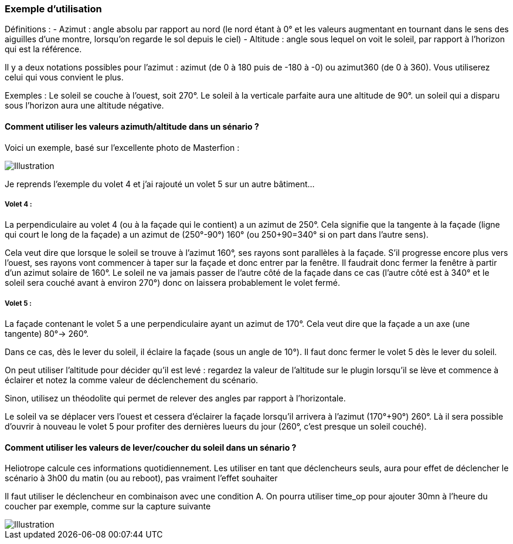=== Exemple d'utilisation

Définitions :
  - Azimut : angle absolu par rapport au nord (le nord étant à 0° et les valeurs augmentant en tournant dans le sens des aiguilles d'une montre, lorsqu'on regarde le sol depuis le ciel)
  - Altitude : angle sous lequel on voit le soleil, par rapport à l'horizon qui est la référence.

Il y a deux notations possibles pour l'azimut : azimut (de 0 à 180 puis de -180 à -0) ou azimut360 (de 0 à 360). Vous utiliserez celui qui vous convient le plus.

Exemples :
  Le soleil se couche à l'ouest, soit 270°.
  Le soleil à la verticale parfaite aura une altitude de 90°. un soleil qui a disparu sous l'horizon aura une altitude négative.

==== Comment utiliser les valeurs azimuth/altitude dans un sénario ?

Voici un exemple, basé sur l'excellente photo de Masterfion :

image::../images/Heliotrope_sample.png[Illustration]

Je reprends l'exemple du volet 4 et j'ai rajouté un volet 5 sur un autre bâtiment...

===== Volet 4 :

La perpendiculaire au volet 4 (ou à la façade qui le contient) a un azimut de 250°. Cela signifie que la tangente à la façade (ligne qui court le long de la façade) a un azimut de (250°-90°) 160° (ou 250+90=340° si on part dans l'autre sens).

Cela veut dire que lorsque le soleil se trouve à l'azimut 160°, ses rayons sont parallèles à la façade. S'il progresse encore plus vers l'ouest, ses rayons vont commencer à taper sur la façade et donc entrer par la fenêtre. Il faudrait donc fermer la fenêtre à partir d'un azimut solaire de 160°. Le soleil ne va jamais passer de l'autre côté de la façade dans ce cas (l'autre côté est à 340° et le soleil sera couché avant à environ 270°) donc on laissera probablement le volet fermé.

===== Volet 5 :

La façade contenant le volet 5 a une perpendiculaire ayant un azimut de 170°. Cela veut dire que la façade a un axe (une tangente) 80°-> 260°.

Dans ce cas, dès le lever du soleil, il éclaire la façade (sous un angle de 10°). Il faut donc fermer le volet 5 dès le lever du soleil.

On peut utiliser l'altitude pour décider qu'il est levé : regardez la valeur de l'altitude sur le plugin lorsqu'il se lève et commence à éclairer et notez la comme valeur de déclenchement du scénario.

Sinon, utilisez un théodolite qui permet de relever des angles par rapport à l'horizontale.


Le soleil va se déplacer vers l'ouest et cessera d'éclairer la façade lorsqu'il arrivera à l'azimut (170°+90°) 260°. Là il sera possible d'ouvrir à nouveau le volet 5 pour profiter des dernières lueurs du jour (260°, c'est presque un soleil couché).

==== Comment utiliser les valeurs de lever/coucher du soleil dans un sénario ?

Heliotrope calcule ces informations quotidiennement. Les utiliser en tant que déclencheurs seuls, aura pour effet de déclencher le scénario à 3h00 du matin (ou au reboot), pas vraiment l'effet souhaiter

Il faut utiliser le déclencheur en combinaison avec une condition A. On pourra utiliser time_op pour ajouter 30mn à l'heure du coucher par exemple, comme sur la capture suivante

image::../images/Heliotrope_sample2.png[Illustration]